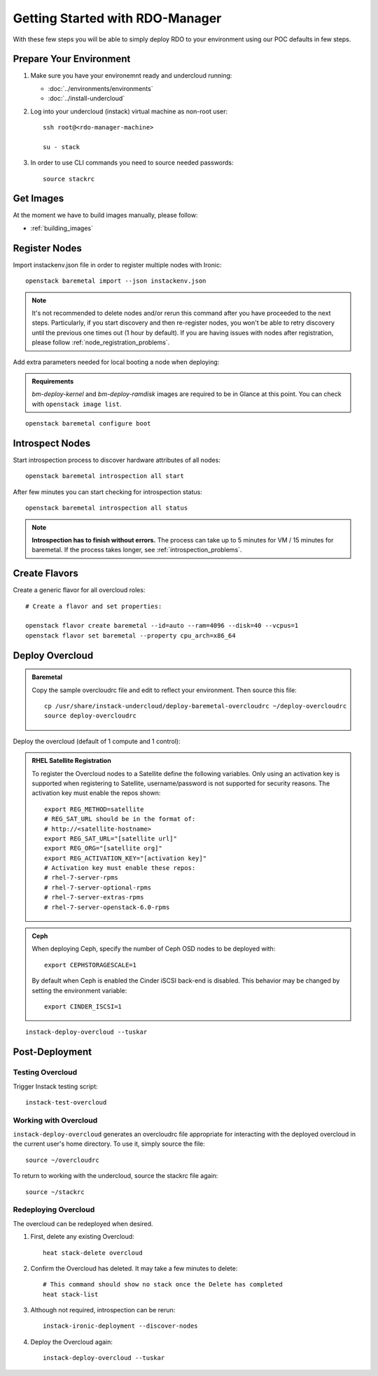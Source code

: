 Getting Started with RDO-Manager
================================

With these few steps you will be able to simply deploy RDO to your environment
using our POC defaults in few steps.


Prepare Your Environment
------------------------

#. Make sure you have your environemnt ready and undercloud running:

   * :doc:`../environments/environments`
   * :doc:`../install-undercloud`

#. Log into your undercloud (instack) virtual machine as non-root user::

    ssh root@<rdo-manager-machine>

    su - stack

#. In order to use CLI commands you need to source needed passwords::

    source stackrc


Get Images
----------

..
    You can simply download and use provided overcloud images to get started::

        sudo yum install -y wget
        wget --no-verbose --no-parent --recursive --level=1 --no-directories --reject 'index.html*' -P ./images/ http://fedorapeople.org/...

    .. note:: If you happen to need to build overcloud images, please follow these
       steps: :ref:`building_images`


At the moment we have to build images manually, please follow:

* :ref:`building_images`

.. _post_building_images:


Register Nodes
--------------

Import instackenv.json file in order to register multiple nodes with Ironic::

    openstack baremetal import --json instackenv.json

.. note::
   It's not recommended to delete nodes and/or rerun this command after
   you have proceeded to the next steps. Particularly, if you start discovery
   and then re-register nodes, you won't be able to retry discovery until
   the previous one times out (1 hour by default). If you are having issues
   with nodes after registration, please follow
   :ref:`node_registration_problems`.

Add extra parameters needed for local booting a node when deploying:

.. admonition:: Requirements
   :class: requirements

   *bm-deploy-kernel* and *bm-deploy-ramdisk* images are required
   to be in Glance at this point. You can check with ``openstack image list``.

::

    openstack baremetal configure boot


Introspect Nodes
----------------

Start introspection process to discover hardware attributes of all nodes::

    openstack baremetal introspection all start


After few minutes you can start checking for introspection status::

    openstack baremetal introspection all status


.. note:: **Introspection has to finish without errors.**
   The process can take up to 5 minutes for VM / 15 minutes for baremetal. If
   the process takes longer, see :ref:`introspection_problems`.


Create Flavors
--------------

Create a generic flavor for all overcloud roles::

    # Create a flavor and set properties:

    openstack flavor create baremetal --id=auto --ram=4096 --disk=40 --vcpus=1
    openstack flavor set baremetal --property cpu_arch=x86_64


Deploy Overcloud
-----------------

.. admonition:: Baremetal
   :class: baremetal

   Copy the sample overcloudrc file and edit to reflect your environment. Then source this file::

      cp /usr/share/instack-undercloud/deploy-baremetal-overcloudrc ~/deploy-overcloudrc
      source deploy-overcloudrc

Deploy the overcloud (default of 1 compute and 1 control):

.. admonition:: RHEL Satellite Registration
   :class: satellite

   To register the Overcloud nodes to a Satellite define the following
   variables. Only using an activation key is supported when registering to
   Satellite, username/password is not supported for security reasons. The
   activation key must enable the repos shown::

          export REG_METHOD=satellite
          # REG_SAT_URL should be in the format of:
          # http://<satellite-hostname>
          export REG_SAT_URL="[satellite url]"
          export REG_ORG="[satellite org]"
          export REG_ACTIVATION_KEY="[activation key]"
          # Activation key must enable these repos:
          # rhel-7-server-rpms
          # rhel-7-server-optional-rpms
          # rhel-7-server-extras-rpms
          # rhel-7-server-openstack-6.0-rpms

.. admonition:: Ceph
   :class: ceph

   When deploying Ceph, specify the number of Ceph OSD nodes to be deployed
   with::

       export CEPHSTORAGESCALE=1

   By default when Ceph is enabled the Cinder iSCSI back-end is disabled. This
   behavior may be changed by setting the environment variable::

       export CINDER_ISCSI=1

::

    instack-deploy-overcloud --tuskar


Post-Deployment
---------------

Testing Overcloud
^^^^^^^^^^^^^^^^^

Trigger Instack testing script::

    instack-test-overcloud


Working with Overcloud
^^^^^^^^^^^^^^^^^^^^^^

``instack-deploy-overcloud`` generates an overcloudrc file appropriate for
interacting with the deployed overcloud in the current user's home directory.
To use it, simply source the file::

    source ~/overcloudrc

To return to working with the undercloud, source the stackrc file again::

    source ~/stackrc


Redeploying Overcloud
^^^^^^^^^^^^^^^^^^^^^

The overcloud can be redeployed when desired.

#. First, delete any existing Overcloud::

    heat stack-delete overcloud

#. Confirm the Overcloud has deleted. It may take a few minutes to delete::

    # This command should show no stack once the Delete has completed
    heat stack-list

#. Although not required, introspection can be rerun::

    instack-ironic-deployment --discover-nodes

#. Deploy the Overcloud again::

    instack-deploy-overcloud --tuskar
